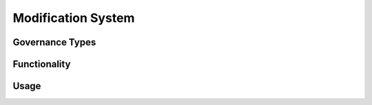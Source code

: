 .. index:: ! modification

.. _modification:


###################
Modification System
###################

Governance Types
================

Functionality
=============

Usage
=====
